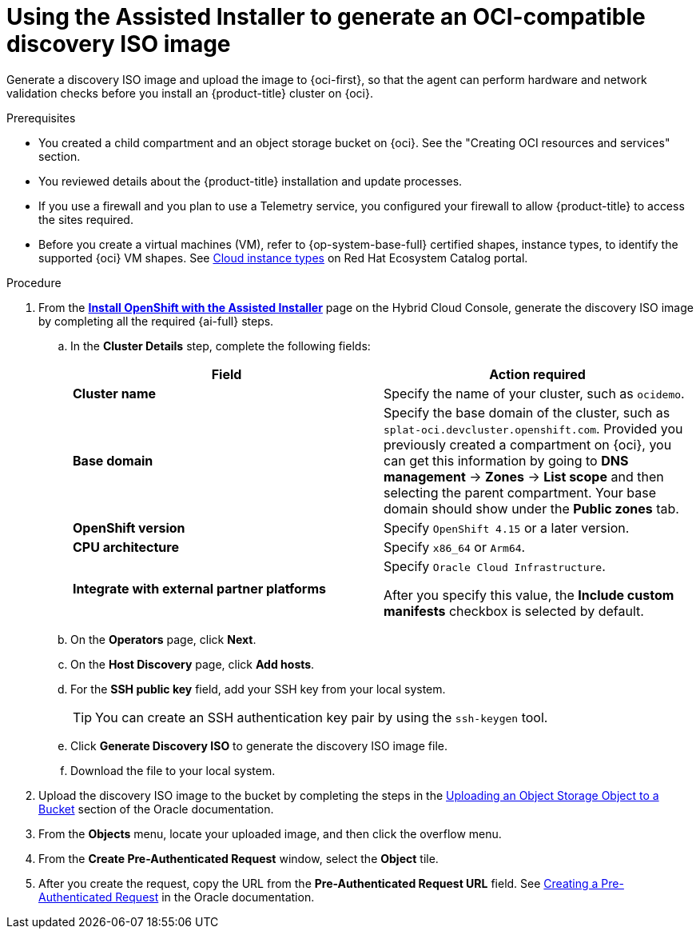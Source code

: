 // Module included in the following assemblies:
//
// * installing/installing_oci/installing-oci-assisted-installer.adoc

:_mod-docs-content-type: PROCEDURE
[id="using-assisted-installer-oci-agent-iso_{context}"]
= Using the Assisted Installer to generate an OCI-compatible discovery ISO image

Generate a discovery ISO image and upload the image to {oci-first}, so that the agent can perform hardware and network validation checks before you install an {product-title} cluster on {oci}.

.Prerequisites

* You created a child compartment and an object storage bucket on {oci}. See the "Creating OCI resources and services" section.
* You reviewed details about the {product-title} installation and update processes.
* If you use a firewall and you plan to use a Telemetry service, you configured your firewall to allow {product-title} to access the sites required.
* Before you create a virtual machines (VM), refer to {op-system-base-full} certified shapes, instance types, to identify the supported {oci} VM shapes. See link:https://catalog.redhat.com/cloud/detail/216977[Cloud instance types] on Red Hat Ecosystem Catalog portal.

.Procedure

. From the link:https://console.redhat.com/openshift/assisted-installer/clusters/~new[*Install OpenShift with the Assisted Installer*] page on the Hybrid Cloud Console, generate the discovery ISO image by completing all the required {ai-full} steps.
+
.. In the *Cluster Details* step, complete the following fields:
+
[cols="2,2",options="header",subs="quotes"]
|===
|Field |Action required

|*Cluster name*
|Specify the name of your cluster, such as `ocidemo`.

|*Base domain*
|Specify the base domain of the cluster, such as `splat-oci.devcluster.openshift.com`. Provided you previously created a compartment on {oci}, you can get this information by going to *DNS management* -> *Zones* -> *List scope* and then selecting the parent compartment. Your base domain should show under the *Public zones* tab.

|*OpenShift version*
| Specify `OpenShift 4.15` or a later version.

|*CPU architecture*
| Specify `x86_64` or `Arm64`.

|*Integrate with external partner platforms*
|Specify `Oracle Cloud Infrastructure`.

After you specify this value, the *Include custom manifests* checkbox is selected by default.
|===

.. On the *Operators* page, click *Next*.

.. On the *Host Discovery* page, click *Add hosts*.

.. For the *SSH public key* field, add your SSH key from your local system.
+
[TIP]
====
You can create an SSH authentication key pair by using the `ssh-keygen` tool.
====

.. Click *Generate Discovery ISO* to generate the discovery ISO image file.

.. Download the file to your local system.

. Upload the discovery ISO image to the bucket by completing the steps in the link:https://docs.public.oneportal.content.oci.oraclecloud.com/en-us/iaas/Content/Object/Tasks/managingobjects_topic-To_upload_objects_to_a_bucket.htm[Uploading an Object Storage Object to a Bucket] section of the Oracle documentation.

. From the *Objects* menu, locate your uploaded image, and then click the overflow menu.

. From the *Create Pre-Authenticated Request* window, select the *Object* tile.

. After you create the request, copy the URL from the *Pre-Authenticated Request URL* field. See link:https://docs.oracle.com/en-us/iaas/Content/Object/Tasks/usingpreauthenticatedrequests_topic-To_create_a_preauthenticated_request_for_all_objects_in_a_bucket.htm[Creating a Pre-Authenticated Request] in the Oracle documentation.

